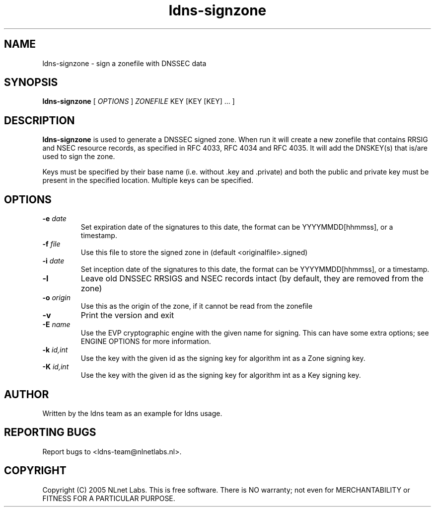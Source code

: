 .TH ldns-signzone 1 "30 May 2005"
.SH NAME
ldns-signzone \- sign a zonefile with DNSSEC data
.SH SYNOPSIS
.B ldns-signzone 
[
.IR OPTIONS
]
.IR ZONEFILE 
.IR
KEY 
[KEY 
[KEY] ...
]

.SH DESCRIPTION

\fBldns-signzone\fR is used to generate a DNSSEC signed zone. When run it
will create a new zonefile that contains RRSIG and NSEC resource records, as
specified in RFC 4033, RFC 4034 and RFC 4035. It will add the DNSKEY(s)
that is/are used to sign the zone.

Keys must be specified by their base name (i.e. without .key and .private)
and both the public and private key must be present in the specified
location. Multiple keys can be specified.

.SH OPTIONS
.TP
\fB-e\fR \fIdate\fR
Set expiration date of the signatures to this date, the format can be
YYYYMMDD[hhmmss], or a timestamp.

.TP
\fB-f\fR \fIfile\fR
Use this file to store the signed zone in (default <originalfile>.signed)

.TP
\fB-i\f  \fIdate\fR
Set inception date of the signatures to this date, the format can be
YYYYMMDD[hhmmss], or a timestamp.

.TP
\fB-l\fR
Leave old DNSSEC RRSIGS and NSEC records intact (by default, they are removed from the zone)

.TP
\fB-o\fR \fIorigin\fR
Use this as the origin of the zone, if it cannot be read from the zonefile

.TP
\fB-v\fR
Print the version and exit

.TP
\fB-E\fR \fIname\fR
Use the EVP cryptographic engine with the given name for signing. This can have some extra options; see ENGINE OPTIONS for more information.


.TP
\fB-k\fR \fIid,int\fR
Use the key with the given id as the signing key for algorithm int as a Zone signing key.

.TP
\fB-K\fR \fIid,int\fR
Use the key with the given id as the signing key for algorithm int as a Key signing key.


.SH AUTHOR
Written by the ldns team as an example for ldns usage.

.SH REPORTING BUGS
Report bugs to <ldns-team@nlnetlabs.nl>. 

.SH COPYRIGHT
Copyright (C) 2005 NLnet Labs. This is free software. There is NO
warranty; not even for MERCHANTABILITY or FITNESS FOR A PARTICULAR
PURPOSE.
